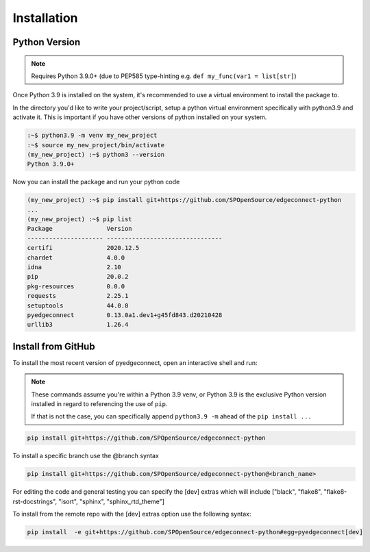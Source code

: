 =======================
Installation
=======================

Python Version
---------------

.. note::

    Requires Python 3.9.0+ (due to PEP585 type-hinting e.g.
    ``def my_func(var1 = list[str]``)

Once Python 3.9 is installed on the system, it's recommended to use a
virtual environment to install the package to.

In the directory you'd like to write your project/script, setup a python
virtual environment specifically with python3.9 and activate it. This
is important if you have other versions of python installed on your
system.

.. code:: bash

    :~$ python3.9 -m venv my_new_project
    :~$ source my_new_project/bin/activate
    (my_new_project) :~$ python3 --version
    Python 3.9.0+

Now you can install the package and run your python code

.. code:: bash

    (my_new_project) :~$ pip install git+https://github.com/SPOpenSource/edgeconnect-python
    ...
    (my_new_project) :~$ pip list
    Package               Version
    --------------------- --------------------------------
    certifi               2020.12.5
    chardet               4.0.0
    idna                  2.10
    pip                   20.0.2
    pkg-resources         0.0.0
    requests              2.25.1
    setuptools            44.0.0
    pyedgeconnect         0.13.0a1.dev1+g45fd843.d20210428
    urllib3               1.26.4

Install from GitHub
-------------------

To install the most recent version of pyedgeconnect, open an
interactive shell and run:

.. note::

    These commands assume you're within a Python 3.9 venv, or Python 3.9
    is the exclusive Python version installed in regard to referencing
    the use of ``pip``.

    If that is not the case, you can specifically append
    ``python3.9 -m`` ahead of the ``pip install ...``

.. code:: python

    pip install git+https://github.com/SPOpenSource/edgeconnect-python

To install a specific branch use the @branch syntax

.. code:: python

    pip install git+https://github.com/SPOpenSource/edgeconnect-python@<branch_name>

For editing the code and general testing you can specify the [dev]
extras which will include ["black", "flake8", "flake8-rst-docstrings",
"isort", "sphinx", "sphinx_rtd_theme"]

To install from the remote repo with the [dev] extras option use the
following syntax:

.. code::

    pip install  -e git+https://github.com/SPOpenSource/edgeconnect-python#egg=pyedgeconnect[dev]


